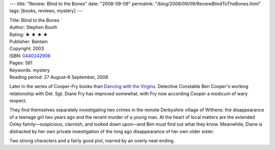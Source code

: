 ---
title: "Review: Blind to the Bones"
date: "2008-09-09"
permalink: "/blog/2008/09/09/ReviewBlindToTheBones.html"
tags: [books, reviews, mystery]
---



.. image:: https://images-na.ssl-images-amazon.com/images/P/0440242908.01.MZZZZZZZ.jpg
    :alt: Blind to the Bones
    :target: http://www.elliottbaybook.com/product/info.jsp?isbn=0440242908
    :class: right-float

| Title: Blind to the Bones
| Author: Stephen Booth
| Rating: ★ ★ ★ ★ 
| Publisher: Bantam
| Copyright: 2003
| ISBN: `0440242908 <http://www.elliottbaybook.com/product/info.jsp?isbn=0440242908>`_
| Pages: 581
| Keywords: mystery
| Reading period: 27 August–6 September, 2008

Later in the series of Cooper-Fry books than
`Dancing with the Virgins`_.
Detective Constable Ben Cooper's working relationship
with Det. Sgt. Diane Fry has improved somewhat,
with Fry now according Cooper a modicum of wary respect.

They find themselves separately investigating two crimes
in the remote Derbyshire village of Withens:
the disappearance of a teenage girl two years ago
and the recent murder of a young man.
At the heart of local matters are the extended Oxley family—\
suspicious, clannish, and looked down upon—\
and Ben must find out what they know.
Meanwhile, Diane is distracted by her own private investigation
of the long ago disappearance of her own older sister.

Two strong characters and a fairly good plot,
marred by an overly neat ending.

.. _Dancing with the Virgins:
    /blog/2008/01/14/ReviewDancingWithTheVirgins.html

.. _permalink:
    /blog/2008/09/09/ReviewBlindToTheBones.html

